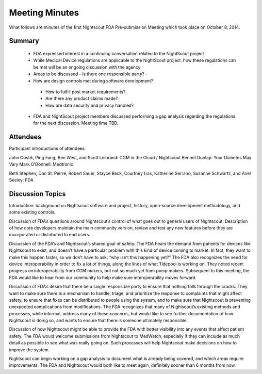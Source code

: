 
Meeting Minutes
===============
What follows are minutes of the first Nightscout FDA Pre-submission
Meeting which took place on October 8, 2014.

Summary
-------
  *  FDA expressed interest in a continuing conversation related to
     the NightScout project
  *  While Medical Device regulations are applicable to the NightScout
     project, how these regulations can be met will be
     an ongoing discussion with the agency
  *  Areas to be discussed – is there one responsible party? -
  *  How are design controls met during software development?
    - How to fulfill post market requirements?
    - Are there any product claims made?
    - How are data security and privacy handled?
  *  FDA and NightScout project members discussed performing a gap
     analysis regarding the regulations for the next discussion.
     Meeting time TBD.

Attendees
---------
Participant introductions of attendees:

John Costik, Ping Fang, Ben West, and Scott Leibrand: CGM in the Cloud /
Nightscout
Bennet Dunlap: Your Diabetes May Vary
Mark O’Donnell: Medtronic

Beth Stephen, Dan St. Pierre, Robert Sauer, Stayce Beck, Courtney Lias,
Katherine Serrano, Suzanne Schwartz, and Ariel Seeley: FDA

Discussion Topics
-----------------
Introduction: background on Nightscout software and project, history,
open-source development methodology, and some existing controls.

Discussion of FDA’s questions around Nightscout’s control of what goes
out to general users of Nightscout. Description of how core developers
maintain the main community version, review and test any new features
before they are incorporated or distributed to end users.

Discussion of the FDA’s and Nightscout’s shared goal of safety. The
FDA hears the demand from patients for devices like Nightscout to
exist, and doesn’t have a particular problem with this kind of device
coming to market.  In fact, they want to make this happen faster, so
we don’t have to ask, “why isn’t this happening yet?” The FDA also
recognizes the need for device interoperability in order to fix a lot
of things, along the lines of what Tidepool is working on. They noted
recent progress on interoperability from CGM makers, but not so much
yet from pump makers.  Subsequent to this meeting, the FDA would like
to hear from our community to help make sure interoperability moves
forward.

Discussion of FDA’s desire that there be a single responsible party to
ensure that nothing falls through the cracks. They want to make sure
there is a mechanism to handle, triage, and prioritize the response to
complaints that might affect safety, to ensure that fixes can be
distributed to people using the system, and to make sure that
Nightscout is preventing unexpected complications from modifications.
The FDA recognizes that many of Nightscout’s existing methods and
processes, while informal, address many of these concerns, but would
like to see further documentation of how Nightscout is doing so, and
wants to ensure that there is someone ultimately responsible.

Discussion of how Nightscout might be able to provide the FDA with
better visibility into any events that affect patient safety. The FDA
would welcome submissions from Nightscout to MedWatch, especially if
they can include as much detail as possible to see what was really
going on. Such processes will help Nightscout make decisions on how to
improve the system.

Nightscout can begin working on a gap analysis to document what is
already being covered, and which areas require improvements. The FDA
and Nightscout would both like to meet again, definitely sooner than 6
months from now.

